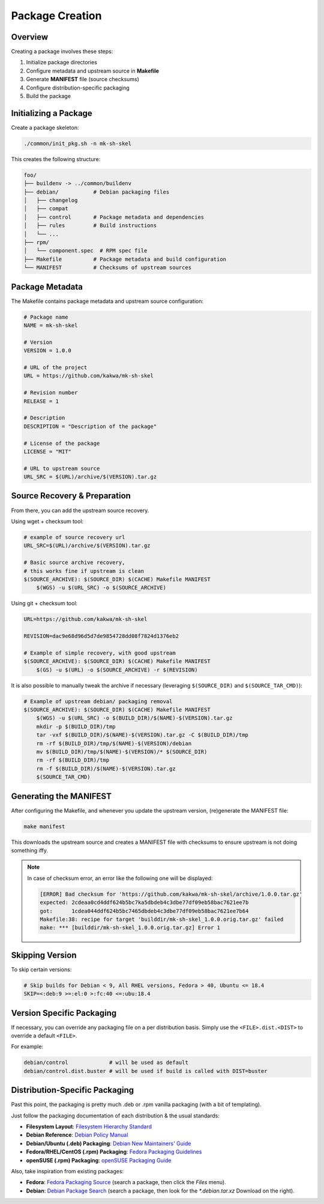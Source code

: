 Package Creation
================

Overview
--------

Creating a package involves these steps:

1. Initialize package directories
2. Configure metadata and upstream source in **Makefile**
3. Generate **MANIFEST** file (source checksums)
4. Configure distribution-specific packaging
5. Build the package

Initializing a Package
----------------------

Create a package skeleton:

.. sourcecode:: bash

    ./common/init_pkg.sh -n mk-sh-skel

This creates the following structure:

.. sourcecode:: none

    foo/
    ├── buildenv -> ../common/buildenv
    ├── debian/           # Debian packaging files
    │   ├── changelog
    │   ├── compat
    │   ├── control       # Package metadata and dependencies
    │   ├── rules         # Build instructions
    │   └── ...
    ├── rpm/
    │   └── component.spec  # RPM spec file
    ├── Makefile          # Package metadata and build configuration
    └── MANIFEST          # Checksums of upstream sources

Package Metadata
----------------

The Makefile contains package metadata and upstream source configuration:

.. sourcecode:: make

    # Package name
    NAME = mk-sh-skel

    # Version
    VERSION = 1.0.0

    # URL of the project
    URL = https://github.com/kakwa/mk-sh-skel

    # Revision number
    RELEASE = 1

    # Description
    DESCRIPTION = "Description of the package"

    # License of the package
    LICENSE = "MIT"

    # URL to upstream source
    URL_SRC = $(URL)/archive/$(VERSION).tar.gz

Source Recovery & Preparation
-----------------------------

From there, you can add the upstream source recovery.

Using wget + checksum tool:

.. sourcecode:: make

    # example of source recovery url
    URL_SRC=$(URL)/archive/$(VERSION).tar.gz
    
    # Basic source archive recovery,
    # this works fine if upstream is clean
    $(SOURCE_ARCHIVE): $(SOURCE_DIR) $(CACHE) Makefile MANIFEST
        $(WGS) -u $(URL_SRC) -o $(SOURCE_ARCHIVE)

Using git + checksum tool:

.. sourcecode:: make

    URL=https://github.com/kakwa/mk-sh-skel
    
    REVISION=dac9e68d96d5d7de9854728dd08f7824d1376eb2
    
    # Example of simple recovery, with good upstream
    $(SOURCE_ARCHIVE): $(SOURCE_DIR) $(CACHE) Makefile MANIFEST
        $(GS) -u $(URL) -o $(SOURCE_ARCHIVE) -r $(REVISION)

It is also possible to manually tweak the archive if necessary (leveraging ``$(SOURCE_DIR)`` and ``$(SOURCE_TAR_CMD)``):

.. sourcecode:: make

    # Example of upstream debian/ packaging removal
    $(SOURCE_ARCHIVE): $(SOURCE_DIR) $(CACHE) Makefile MANIFEST
        $(WGS) -u $(URL_SRC) -o $(BUILD_DIR)/$(NAME)-$(VERSION).tar.gz
        mkdir -p $(BUILD_DIR)/tmp
        tar -vxf $(BUILD_DIR)/$(NAME)-$(VERSION).tar.gz -C $(BUILD_DIR)/tmp
        rm -rf $(BUILD_DIR)/tmp/$(NAME)-$(VERSION)/debian
        mv $(BUILD_DIR)/tmp/$(NAME)-$(VERSION)/* $(SOURCE_DIR)
        rm -rf $(BUILD_DIR)/tmp
        rm -f $(BUILD_DIR)/$(NAME)-$(VERSION).tar.gz
        $(SOURCE_TAR_CMD)

Generating the MANIFEST
-----------------------

After configuring the Makefile, and whenever you update the upstream version, (re)generate the MANIFEST file:

.. sourcecode:: bash

    make manifest

This downloads the upstream source and creates a MANIFEST file with checksums to ensure upstream is not doing something iffy.

.. note::

    In case of checksum error, an error like the following one will be displayed:

    .. sourcecode:: bash

        [ERROR] Bad checksum for 'https://github.com/kakwa/mk-sh-skel/archive/1.0.0.tar.gz'
        expected: 2cdeaa0cd4ddf624b5bc7ka5dbdeb4c3dbe77df09eb58bac7621ee7b
        got:      1cdea044ddf624b5bc7465dbdeb4c3dbe77df09eb58bac7621ee7b64
        Makefile:38: recipe for target 'builddir/mk-sh-skel_1.0.0.orig.tar.gz' failed
        make: *** [builddir/mk-sh-skel_1.0.0.orig.tar.gz] Error 1

Skipping Version
----------------

To skip certain versions:

.. sourcecode:: make

    # Skip builds for Debian < 9, All RHEL versions, Fedora > 40, Ubuntu <= 18.4
    SKIP=<:deb:9 >=:el:0 >:fc:40 <=:ubu:18.4

Version Specific Packaging
--------------------------

If necessary, you can override any packaging file on a per distribution basis. Simply use the ``<FILE>.dist.<DIST>`` to override a default ``<FILE>``.

For example:

.. sourcecode:: bash

    debian/control             # will be used as default
    debian/control.dist.buster # will be used if build is called with DIST=buster

Distribution-Specific Packaging
-------------------------------

Past this point, the packaging is pretty much .deb or .rpm vanilla packaging (with a bit of templating).

Just follow the packaging documentation of each distribution & the usual standards:

- **Filesystem Layout**: `Filesystem Hierarchy Standard <https://en.wikipedia.org/wiki/Filesystem_Hierarchy_Standard>`_
- **Debian Reference**: `Debian Policy Manual <https://www.debian.org/doc/debian-policy/index.html>`_
- **Debian/Ubuntu (.deb) Packaging**: `Debian New Maintainers' Guide <https://www.debian.org/doc/manuals/maint-guide/>`_
- **Fedora/RHEL/CentOS (.rpm) Packaging**: `Fedora Packaging Guidelines <https://docs.fedoraproject.org/en-US/packaging-guidelines/>`_
- **openSUSE (.rpm) Packaging**: `openSUSE Packaging Guide <https://en.opensuse.org/Portal:Packaging>`_

Also, take inspiration from existing packages:

- **Fedora**: `Fedora Packaging Source <https://src.fedoraproject.org/projects/rpms/%2A>`_ (search a package, then click the `Files` menu).
- **Debian**: `Debian Package Search <https://packages.debian.org/search?keywords=rpm>`_ (search a package, then look for the `*.debian.tar.xz` Download on the right).
